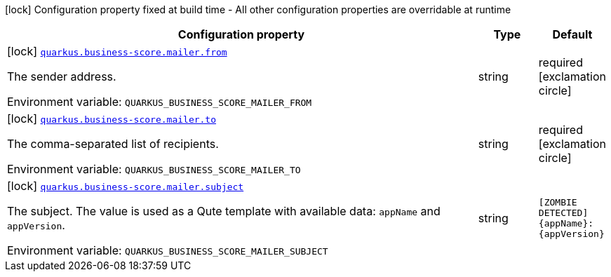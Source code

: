 [.configuration-legend]
icon:lock[title=Fixed at build time] Configuration property fixed at build time - All other configuration properties are overridable at runtime
[.configuration-reference.searchable, cols="80,.^10,.^10"]
|===

h|[.header-title]##Configuration property##
h|Type
h|Default

a|icon:lock[title=Fixed at build time] [[quarkus-business-score-mailer_quarkus-business-score-mailer-from]] [.property-path]##link:#quarkus-business-score-mailer_quarkus-business-score-mailer-from[`quarkus.business-score.mailer.from`]##
ifdef::add-copy-button-to-config-props[]
config_property_copy_button:+++quarkus.business-score.mailer.from+++[]
endif::add-copy-button-to-config-props[]


[.description]
--
The sender address.


ifdef::add-copy-button-to-env-var[]
Environment variable: env_var_with_copy_button:+++QUARKUS_BUSINESS_SCORE_MAILER_FROM+++[]
endif::add-copy-button-to-env-var[]
ifndef::add-copy-button-to-env-var[]
Environment variable: `+++QUARKUS_BUSINESS_SCORE_MAILER_FROM+++`
endif::add-copy-button-to-env-var[]
--
|string
|required icon:exclamation-circle[title=Configuration property is required]

a|icon:lock[title=Fixed at build time] [[quarkus-business-score-mailer_quarkus-business-score-mailer-to]] [.property-path]##link:#quarkus-business-score-mailer_quarkus-business-score-mailer-to[`quarkus.business-score.mailer.to`]##
ifdef::add-copy-button-to-config-props[]
config_property_copy_button:+++quarkus.business-score.mailer.to+++[]
endif::add-copy-button-to-config-props[]


[.description]
--
The comma-separated list of recipients.


ifdef::add-copy-button-to-env-var[]
Environment variable: env_var_with_copy_button:+++QUARKUS_BUSINESS_SCORE_MAILER_TO+++[]
endif::add-copy-button-to-env-var[]
ifndef::add-copy-button-to-env-var[]
Environment variable: `+++QUARKUS_BUSINESS_SCORE_MAILER_TO+++`
endif::add-copy-button-to-env-var[]
--
|string
|required icon:exclamation-circle[title=Configuration property is required]

a|icon:lock[title=Fixed at build time] [[quarkus-business-score-mailer_quarkus-business-score-mailer-subject]] [.property-path]##link:#quarkus-business-score-mailer_quarkus-business-score-mailer-subject[`quarkus.business-score.mailer.subject`]##
ifdef::add-copy-button-to-config-props[]
config_property_copy_button:+++quarkus.business-score.mailer.subject+++[]
endif::add-copy-button-to-config-props[]


[.description]
--
The subject. The value is used as a Qute template with available data: `appName` and `appVersion`.


ifdef::add-copy-button-to-env-var[]
Environment variable: env_var_with_copy_button:+++QUARKUS_BUSINESS_SCORE_MAILER_SUBJECT+++[]
endif::add-copy-button-to-env-var[]
ifndef::add-copy-button-to-env-var[]
Environment variable: `+++QUARKUS_BUSINESS_SCORE_MAILER_SUBJECT+++`
endif::add-copy-button-to-env-var[]
--
|string
|`[ZOMBIE DETECTED] {appName}:{appVersion}`

|===

